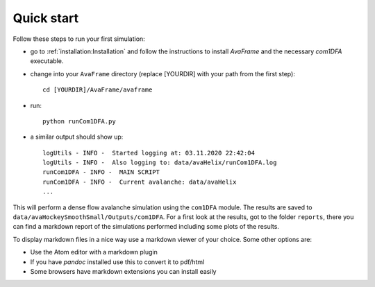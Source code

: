 Quick start
================


Follow these steps to run your first simulation:

* go to :ref:`installation:Installation` and follow the instructions to install
  *AvaFrame* and the necessary *com1DFA* executable.
* change into your ``AvaFrame`` directory (replace [YOURDIR]
  with your path from the first step)::

    cd [YOURDIR]/AvaFrame/avaframe

* run:
  ::

    python runCom1DFA.py

* a similar output should show up:
  ::

    logUtils - INFO -  Started logging at: 03.11.2020 22:42:04
    logUtils - INFO -  Also logging to: data/avaHelix/runCom1DFA.log
    runCom1DFA - INFO -  MAIN SCRIPT
    runCom1DFA - INFO -  Current avalanche: data/avaHelix
    ...


This will perform a dense flow avalanche simulation using the ``com1DFA`` module.
The results are saved to ``data/avaHockeySmoothSmall/Outputs/com1DFA``. For a first
look at the results, got to the folder ``reports``, there you can find
a markdown report of the simulations performed including some plots of the results.

To display markdown files in a nice way use a markdown viewer of your choice.
Some other options are:

* Use the Atom editor with a markdown plugin
* If you have *pandoc* installed use this to convert it to pdf/html
* Some browsers have markdown extensions you can install easily
